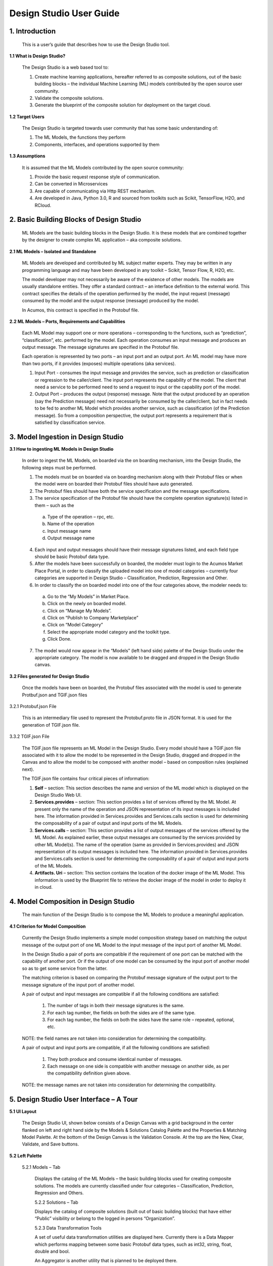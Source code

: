 .. ===============LICENSE_START=======================================================
.. Acumos
.. ===================================================================================
.. Copyright (C) 2017-2018 AT&T Intellectual Property & Tech Mahindra. All rights reserved.
.. ===================================================================================
.. This Acumos documentation file is distributed by AT&T and Tech Mahindra
.. under the Creative Commons Attribution 4.0 International License (the "License");
.. you may not use this file except in compliance with the License.
.. You may obtain a copy of the License at
..  
..      http://creativecommons.org/licenses/by/4.0
..  
.. This file is distributed on an "AS IS" BASIS,
.. WITHOUT WARRANTIES OR CONDITIONS OF ANY KIND, either express or implied.
.. See the License for the specific language governing permissions and
.. limitations under the License.
.. ===============LICENSE_END=========================================================

.. _design-studio-user-guide-top:

========================
Design Studio User Guide
========================


1. Introduction
======================

    This is a user’s guide that describes how to use the Design Studio tool.

**1.1    What is Design Studio?**

    The Design Studio is a web based tool to:

    1.    Create machine learning applications, hereafter referred to as composite solutions, out of the basic building blocks – the individual Machine Learning (ML) models contributed by the open source user community.

    2.    Validate the composite solutions.

    3.    Generate the blueprint of the composite solution for deployment on the target cloud. 

**1.2    Target Users**

    The Design Studio is targeted towards user community that has some basic understanding of:

    1.    The ML Models, the functions they perform

    2.    Components, interfaces, and operations supported by them

**1.3    Assumptions**

    It is assumed that the ML Models contributed by the open source community:

    1.    Provide the basic request response style of communication.

    2.    Can be converted in Microservices

    3.    Are capable of communicating via Http REST mechanism. 

    4.    Are developed in Java, Python 3.0, R and sourced from toolkits such as Scikit, TensorFlow, H2O, and RCloud.

2. Basic Building Blocks of Design Studio
==================================================

    ML Models are the basic building blocks in the Design Studio. It is these models that are combined together by the designer to create complex ML application – aka composite solutions. 

**2.1    ML Models – Isolated and Standalone**

    ML Models are developed and contributed by ML subject matter experts. They may be written in any programming language and may have been developed in any toolkit – Scikit, Tensor Flow, R, H2O, etc.

    The model developer may not necessarily be aware of the existence of other models. The models are usually standalone entities. They offer a standard contract – an interface definition to the external world. This contract specifies the details of the operation performed by the model, the input request (message) consumed by the model and the output response (message) produced by the model.

    In Acumos, this contract is specified in the Protobuf file.

**2.2    ML Models – Ports, Requirements and Capabilities**

    Each ML Model may support one or more operations – corresponding to the functions, such as “prediction”, “classification”, etc. performed by the model. Each operation consumes an input message and produces an output message. The message signatures are specified in the Protobuf file. 

    Each operation is represented by two ports – an input port and an output port. An ML model may have more than two ports, if it provides (exposes) multiple operations (aka services).

    1.    Input Port - consumes the input message and provides the service, such as prediction or classification or regression to the caller/client. The input port represents the capability of the model. The client that need a service to be performed need to send a request to input or the capability port of the model.

    2.    Output Port – produces the output (response) message. Note that the output produced by an operation (say the Prediction message) need not necessarily be consumed by the caller/client, but in fact needs to be fed to another ML Model which provides another service, such as classification (of the Prediction message). So from a composition perspective, the output port represents a requirement that is satisfied by classification service.


3. Model Ingestion in Design Studio
============================================

**3.1    How to ingesting ML Models in Design Studio**

    In order to ingest the ML Models, on boarded via the on boarding mechanism, into the Design Studio, the following steps must be performed.

    1.    The models must be on boarded via on boarding mechanism along with their Protobuf files or when the model were on boarded their Protobuf files should have auto generated.

    2.    The Protobuf files should have both the service specification and the message specifications.

    3.    The service specification of the Protobuf file should have the complete operation signature(s) listed in them – such as the 

        a.    Type of the operation – rpc, etc.

        b.    Name of the operation

        c.    Input message name

        d.    Output message name

    4.    Each input and output messages should have their message signatures listed, and each field type should be basic Protobuf data type. 

    5.    After the models have been successfully on boarded, the modeler must login to the Acumos Market Place Portal, in order to classify the uploaded model into one of model categories – currently four categories are supported in Design Studio – Classification, Prediction, Regression and Other. 

    6.    In order to classify the on boarded model into one of the four categories above, the modeler needs to:

        a.    Go to the “My Models” in Market Place.

        b.    Click on the newly on boarded model.

        c.    Click on “Manage My Models”.

        d.    Click on “Publish to Company Marketplace”

        e.    Click on “Model Category”

        f.    Select the appropriate model category and the toolkit type.

        g.    Click Done.

    7.    The model would now appear in the “Models” (left hand side) palette of the Design Studio under the appropriate category. The model is now available to be dragged and dropped in the Design Studio canvas.
    

**3.2    Files generated for Design Studio**

    Once the models have been on boarded, the Protobuf files associated with the model is used to generate Protbuf.json and TGIF.json files

3.2.1    Protobuf.json File

    This is an intermediary file used to represent the Protobuf.proto file in JSON format. It is used for the generation of TGIF.json file.

3.3.2    TGIF.json File

    The TGIF.json file represents an ML Model in the Design Studio. Every model should have a TGIF.json file associated with it to allow the model to be represented in the Design Studio, dragged and dropped in the Canvas and to allow the model to be composed with another model – based on composition rules (explained next).

    The TGIF.json file contains four critical pieces of information:

    1.    **Self** – section: This section describes the name and version of the ML model which is displayed on the Design Studio Web UI.

    2.    **Services.provides** – section: This section provides a list of services offered by the ML Model. At present only the name of the operation and JSON representation of its input messages is included here. The information provided in Services.provides and Services.calls section is used for determining the composability of a pair of output and input ports of the ML Models.

    3.    **Services.calls** – section: This section provides a list of output messages of the services offered by the ML Model. As explained earlier, these output messages are consumed by the services provided by other ML Model(s). The name of the operation (same as provided in Services.provides) and JSON representation of its output messages is included here. The information provided in Services.provides and Services.calls section is used for determining the composability of a pair of output and input ports of the ML Models.

    4.    **Artifacts. Uri** – section: This section contains the location of the docker image of the ML Model. This information is used by the Blueprint file to retrieve the docker image of the model in order to deploy it in cloud. 


4. Model Composition in Design Studio
================================================


    The main function of the Design Studio is to compose the ML Models to produce a meaningful application.

**4.1    Criterion for Model Composition**

    Currently the Design Studio implements a simple model composition strategy based on matching the output message of the output port of one ML Model to the input message of the input port of another ML Model. 

    In the Design Studio a pair of ports are compatible if the requirement of one port can be matched with the capability of another port. Or if the output of one model can be consumed by the input port of another model so as to get some service from the latter. 

    The matching criterion is based on comparing the Protobuf message signature of the output port to the message signature of the input port of another model. 

    A pair of output and input messages are compatible if all the following conditions are satisfied:

        1.    The number of tags in both their message signatures is the same.

        2.    For each tag number, the fields on both the sides are of the same type. 

        3.    For each tag number, the fields on both the sides have the same role – repeated, optional, etc.

    NOTE: the field names are not taken into consideration for determining the compatibility. 

    A pair of output and input ports are compatible, if all the following conditions are satisfied:

        1.    They both produce and consume identical number of messages.

        2.    Each message on one side is compatible with another message on another side, as per the compatibility definition given above.

    NOTE: the message names are not taken into consideration for determining the compatibility.

    
5. Design Studio User Interface – A Tour
==================================================

**5.1    UI Layout**

    The Design Studio UI, shown below consists of a Design Canvas with a grid background in the center flanked on left and right hand side by the Models & Solutions Catalog Palette and the Properties & Matching Model Palette. At the bottom of the Design Canvas is the Validation Console. At the top are the New, Clear, Validate, and Save buttons. 

 
    .. image:: images/design-studio/DesignStudioUserInterface.jpg
      :alt:    Figure – 1. Design Studio User Interface 

**5.2    Left Palette**

    5.2.1    Models – Tab

        Displays the catalog of the ML Models – the basic building blocks used for creating composite solutions. The models are currently classified under four categories – Classification, Prediction, Regression and Others. 

        5.2.2    Solutions – Tab 

        Displays the catalog of composite solutions (built out of basic building blocks) that have either “Public” visibility or belong to the logged in persons “Organization”. 

        5.2.3    Data Transformation Tools 

        A set of useful data transformation utilities are displayed here. Currently there is a Data Mapper which performs mapping between some basic Protobuf data types, such as int32, string, float, double and bool. 

        An Aggregator is another utility that is planned to be deployed there.

        5.2.4    Data Sources 

        This section is meant to represent data sources which feed the ML Models. It could be any entity that produces data that is consumed by ML Models and Data Transformation Tools, such Data Lakes, Databases, Cell Towers, Network elements which produce data such as Routers, Switches, etc. 

    5.3    Right Palette

        5.3.1    Properties Tab

        Displays the properties of elements – such as ML Models and Messages inside the Ports. 

        If an ML Model is selected by the user in the Design Canvas, it displays the name, type, owner, provider and tool kit type information. 

        If a Message inside the ML port is selected by the user, it displays the Protobuf message signature – such as the fields of the message, their name, type, tag and role (repeated, optional etc.)

        5.3.2    Matching Models Tab

        If a requirement (output) port of an ML Model is selected in the Design Canvas, then this tab shows a list of all models that have matching capabilities (in their input ports). The user can then drag the desired model in the Design Canvas and connect the output port to the input port.

        If a capability (input) port of an ML Model is selected in the Design Canvas, then this tab shows a list of all models that have matching requirements (in their output ports). 

        5.3.3    My Solutions

        Displays the catalog of composite solutions (built out of basic building blocks) that are marked “Private” to the logged in user.

        When the user clicks on an existing solution, that solution is displayed in the Design Canvas. The user can then make modification to the solution and save it as a separate solution by providing a new name or new version or both.

    5.4    Top Bar

        5.4.1    New

        The user clicks this button to create a new composite solution.

        5.4.2    Clear 

        The user clicks this button to clear an unsaved solution. 

        5.4.3    Save

        The user clicks this button to save a new composite solution or save changes to an existing solution. The user is prompted to provide the name, version and a description of the solution. The user can make modification to the solution and save it as a separate solution by providing a new name or new version or both. 

        5.4.4    Validate

        The user clicks this button to validate a composite solution created in the Design Canvas. Both the success and error messages are displayed in the Validation Console. If the solution is valid then a Blueprint.json file is created which is used to deploy the solution in the target cloud. 

    5.5    Center

        5.5.1    Design Canvas

            This is where the users drags one or more ML Models – the basic building blocks to create a composite solution or if the user clicks on an existing solution in Solutions or My Solutions tab, it is displayed in the Design Canvas. 

            5.5.1.1    Ports of the Model

            A model may have multiple ports. A Requirement (output) port is represented by a filled-in circle and a Capability (input) port is represented by an empty circle. The matching pair of ports are represented by identical icons inside their ports, such as diamonds, rectangles, triangles, + sign, etc. 

            5.5.1.2    Composition Based on Port Matching

            The Design Canvas is the place where the user performs model composition based on the port matching criterion discussed earlier. The Design Canvas ensure that only matching ports are connected via a link. It does not allow non matching ports to be connected, thereby facilitating the design – time validation of the composite solution. 

            5.5.1.3    How to name the ML Model

            A model name is automatically generated when a model is dragged from the “Models” catalog palette into the Design Canvas. The user can change the name by double clicking on the existing name and overwriting on it.

            5.5.1.4    How to name the Link

            Double click on the link – a text box appears, type the name of the link. 

            5.5.1.5    On Click of the Model

            The model properties such as its name, owner, company, toolkit (Scikit, TensorFlow, R, etc.) are displayed in the Property box.

            5.5.1.6    On Click of the Link

            The link properties such as its name appears in the Property box. 

            5.5.1.7    On Hover over a Port

            The name of the operation and name of either the input or the output message, depending on the port type, pops up in Design Canvas.

            5.5.1.8    On Click of the Port

            If the user clicks on an Output (Requirement) port, then all ML Models that have the matching input (Capability) ports are displayed in the Matching Models tab.

            If the user clicks on an Input (Capability) port, then all ML Models that have the matching Output (Requirement) ports are displayed in the Matching Models tab

            5.5.1.9    On Click of the message

            When the user does a mouse click on a port, then operation and message name(s) pop up. Now the user can click on the message and Protobuf message signature appears in the Property tab.

        5.5.2    Validation Console

            When the user requests the validation of the composite solution the Validation Console pops up from the bottom of the Design Canvas. This is where all the success and error messages related to the validation gets displayed. 
